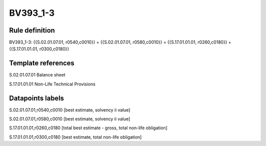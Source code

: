 =========
BV393_1-3
=========

Rule definition
---------------

BV393_1-3: {{S.02.01.07.01, r0540,c0010}} + {{S.02.01.07.01, r0580,c0010}} = {{S.17.01.01.01, r0260,c0180}} + {{S.17.01.01.01, r0300,c0180}}


Template references
-------------------

S.02.01.07.01 Balance sheet

S.17.01.01.01 Non-Life Technical Provisions


Datapoints labels
-----------------

S.02.01.07.01,r0540,c0010 [best estimate, solvency ii value]

S.02.01.07.01,r0580,c0010 [best estimate, solvency ii value]

S.17.01.01.01,r0260,c0180 [total best estimate - gross, total non-life obligation]

S.17.01.01.01,r0300,c0180 [best estimate, total non-life obligation]



